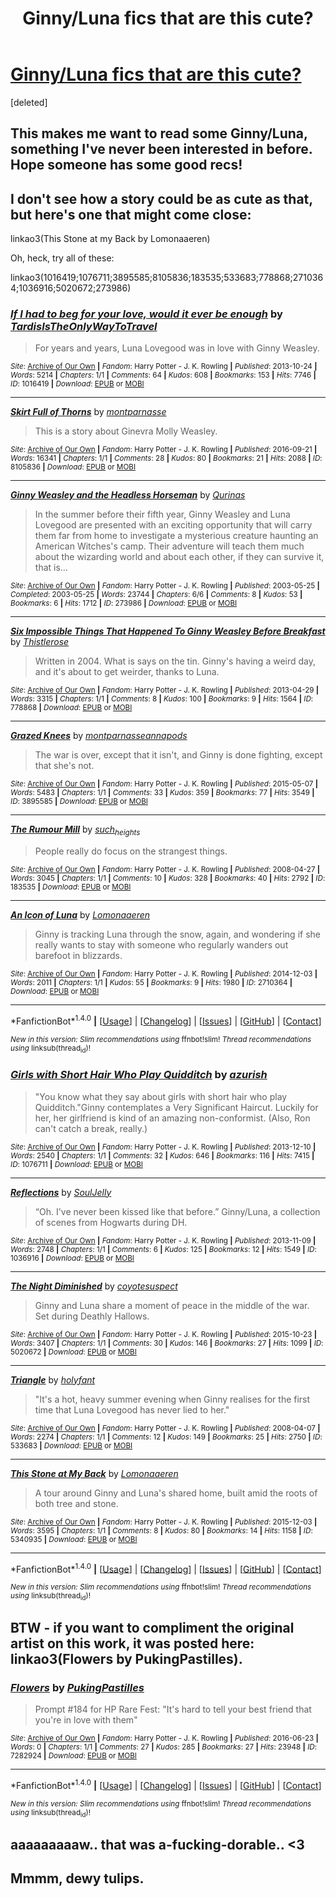 #+TITLE: Ginny/Luna fics that are this cute?

* [[https://imgur.com/70fRquG][Ginny/Luna fics that are this cute?]]
:PROPERTIES:
:Score: 126
:DateUnix: 1494805071.0
:DateShort: 2017-May-15
:END:
[deleted]


** This makes me want to read some Ginny/Luna, something I've never been interested in before. Hope someone has some good recs!
:PROPERTIES:
:Author: ahleeshaa23
:Score: 40
:DateUnix: 1494807006.0
:DateShort: 2017-May-15
:END:


** I don't see how a story could be as cute as that, but here's one that might come close:

linkao3(This Stone at my Back by Lomonaaeren)

Oh, heck, try all of these:

linkao3(1016419;1076711;3895585;8105836;183535;533683;778868;2710364;1036916;5020672;273986)
:PROPERTIES:
:Author: wordhammer
:Score: 23
:DateUnix: 1494807068.0
:DateShort: 2017-May-15
:END:

*** [[http://archiveofourown.org/works/1016419][*/If I had to beg for your love, would it ever be enough/*]] by [[http://www.archiveofourown.org/users/TardisIsTheOnlyWayToTravel/pseuds/TardisIsTheOnlyWayToTravel][/TardisIsTheOnlyWayToTravel/]]

#+begin_quote
  For years and years, Luna Lovegood was in love with Ginny Weasley.
#+end_quote

^{/Site/: [[http://www.archiveofourown.org/][Archive of Our Own]] *|* /Fandom/: Harry Potter - J. K. Rowling *|* /Published/: 2013-10-24 *|* /Words/: 5214 *|* /Chapters/: 1/1 *|* /Comments/: 64 *|* /Kudos/: 608 *|* /Bookmarks/: 153 *|* /Hits/: 7746 *|* /ID/: 1016419 *|* /Download/: [[http://archiveofourown.org/downloads/Ta/TardisIsTheOnlyWayToTravel/1016419/If%20I%20had%20to%20beg%20for%20your.epub?updated_at=1424765067][EPUB]] or [[http://archiveofourown.org/downloads/Ta/TardisIsTheOnlyWayToTravel/1016419/If%20I%20had%20to%20beg%20for%20your.mobi?updated_at=1424765067][MOBI]]}

--------------

[[http://archiveofourown.org/works/8105836][*/Skirt Full of Thorns/*]] by [[http://www.archiveofourown.org/users/montparnasse/pseuds/montparnasse][/montparnasse/]]

#+begin_quote
  This is a story about Ginevra Molly Weasley.
#+end_quote

^{/Site/: [[http://www.archiveofourown.org/][Archive of Our Own]] *|* /Fandom/: Harry Potter - J. K. Rowling *|* /Published/: 2016-09-21 *|* /Words/: 16341 *|* /Chapters/: 1/1 *|* /Comments/: 28 *|* /Kudos/: 80 *|* /Bookmarks/: 21 *|* /Hits/: 2088 *|* /ID/: 8105836 *|* /Download/: [[http://archiveofourown.org/downloads/mo/montparnasse/8105836/Skirt%20Full%20of%20Thorns.epub?updated_at=1474560890][EPUB]] or [[http://archiveofourown.org/downloads/mo/montparnasse/8105836/Skirt%20Full%20of%20Thorns.mobi?updated_at=1474560890][MOBI]]}

--------------

[[http://archiveofourown.org/works/273986][*/Ginny Weasley and the Headless Horseman/*]] by [[http://www.archiveofourown.org/users/Qurinas/pseuds/Qurinas][/Qurinas/]]

#+begin_quote
  In the summer before their fifth year, Ginny Weasley and Luna Lovegood are presented with an exciting opportunity that will carry them far from home to investigate a mysterious creature haunting an American Witches's camp. Their adventure will teach them much about the wizarding world and about each other, if they can survive it, that is...
#+end_quote

^{/Site/: [[http://www.archiveofourown.org/][Archive of Our Own]] *|* /Fandom/: Harry Potter - J. K. Rowling *|* /Published/: 2003-05-25 *|* /Completed/: 2003-05-25 *|* /Words/: 23744 *|* /Chapters/: 6/6 *|* /Comments/: 8 *|* /Kudos/: 53 *|* /Bookmarks/: 6 *|* /Hits/: 1712 *|* /ID/: 273986 *|* /Download/: [[http://archiveofourown.org/downloads/Qu/Qurinas/273986/Ginny%20Weasley%20and%20the%20Headless.epub?updated_at=1387289452][EPUB]] or [[http://archiveofourown.org/downloads/Qu/Qurinas/273986/Ginny%20Weasley%20and%20the%20Headless.mobi?updated_at=1387289452][MOBI]]}

--------------

[[http://archiveofourown.org/works/778868][*/Six Impossible Things That Happened To Ginny Weasley Before Breakfast/*]] by [[http://www.archiveofourown.org/users/Thistlerose/pseuds/Thistlerose][/Thistlerose/]]

#+begin_quote
  Written in 2004. What is says on the tin. Ginny's having a weird day, and it's about to get weirder, thanks to Luna.
#+end_quote

^{/Site/: [[http://www.archiveofourown.org/][Archive of Our Own]] *|* /Fandom/: Harry Potter - J. K. Rowling *|* /Published/: 2013-04-29 *|* /Words/: 3315 *|* /Chapters/: 1/1 *|* /Comments/: 8 *|* /Kudos/: 100 *|* /Bookmarks/: 9 *|* /Hits/: 1564 *|* /ID/: 778868 *|* /Download/: [[http://archiveofourown.org/downloads/Th/Thistlerose/778868/Six%20Impossible%20Things%20That.epub?updated_at=1493266933][EPUB]] or [[http://archiveofourown.org/downloads/Th/Thistlerose/778868/Six%20Impossible%20Things%20That.mobi?updated_at=1493266933][MOBI]]}

--------------

[[http://archiveofourown.org/works/3895585][*/Grazed Knees/*]] by [[http://www.archiveofourown.org/users/montparnasse/pseuds/montparnasse/users/annapods/pseuds/annapods][/montparnasseannapods/]]

#+begin_quote
  The war is over, except that it isn't, and Ginny is done fighting, except that she's not.
#+end_quote

^{/Site/: [[http://www.archiveofourown.org/][Archive of Our Own]] *|* /Fandom/: Harry Potter - J. K. Rowling *|* /Published/: 2015-05-07 *|* /Words/: 5483 *|* /Chapters/: 1/1 *|* /Comments/: 33 *|* /Kudos/: 359 *|* /Bookmarks/: 77 *|* /Hits/: 3549 *|* /ID/: 3895585 *|* /Download/: [[http://archiveofourown.org/downloads/mo/montparnasse/3895585/Grazed%20Knees.epub?updated_at=1460501374][EPUB]] or [[http://archiveofourown.org/downloads/mo/montparnasse/3895585/Grazed%20Knees.mobi?updated_at=1460501374][MOBI]]}

--------------

[[http://archiveofourown.org/works/183535][*/The Rumour Mill/*]] by [[http://www.archiveofourown.org/users/such_heights/pseuds/such_heights][/such_heights/]]

#+begin_quote
  People really do focus on the strangest things.
#+end_quote

^{/Site/: [[http://www.archiveofourown.org/][Archive of Our Own]] *|* /Fandom/: Harry Potter - J. K. Rowling *|* /Published/: 2008-04-27 *|* /Words/: 3045 *|* /Chapters/: 1/1 *|* /Comments/: 10 *|* /Kudos/: 328 *|* /Bookmarks/: 40 *|* /Hits/: 2792 *|* /ID/: 183535 *|* /Download/: [[http://archiveofourown.org/downloads/su/such_heights/183535/The%20Rumour%20Mill.epub?updated_at=1387397376][EPUB]] or [[http://archiveofourown.org/downloads/su/such_heights/183535/The%20Rumour%20Mill.mobi?updated_at=1387397376][MOBI]]}

--------------

[[http://archiveofourown.org/works/2710364][*/An Icon of Luna/*]] by [[http://www.archiveofourown.org/users/Lomonaaeren/pseuds/Lomonaaeren][/Lomonaaeren/]]

#+begin_quote
  Ginny is tracking Luna through the snow, again, and wondering if she really wants to stay with someone who regularly wanders out barefoot in blizzards.
#+end_quote

^{/Site/: [[http://www.archiveofourown.org/][Archive of Our Own]] *|* /Fandom/: Harry Potter - J. K. Rowling *|* /Published/: 2014-12-03 *|* /Words/: 2011 *|* /Chapters/: 1/1 *|* /Kudos/: 55 *|* /Bookmarks/: 9 *|* /Hits/: 1980 *|* /ID/: 2710364 *|* /Download/: [[http://archiveofourown.org/downloads/Lo/Lomonaaeren/2710364/An%20Icon%20of%20Luna.epub?updated_at=1417577886][EPUB]] or [[http://archiveofourown.org/downloads/Lo/Lomonaaeren/2710364/An%20Icon%20of%20Luna.mobi?updated_at=1417577886][MOBI]]}

--------------

*FanfictionBot*^{1.4.0} *|* [[[https://github.com/tusing/reddit-ffn-bot/wiki/Usage][Usage]]] | [[[https://github.com/tusing/reddit-ffn-bot/wiki/Changelog][Changelog]]] | [[[https://github.com/tusing/reddit-ffn-bot/issues/][Issues]]] | [[[https://github.com/tusing/reddit-ffn-bot/][GitHub]]] | [[[https://www.reddit.com/message/compose?to=tusing][Contact]]]

^{/New in this version: Slim recommendations using/ ffnbot!slim! /Thread recommendations using/ linksub(thread_id)!}
:PROPERTIES:
:Author: FanfictionBot
:Score: 3
:DateUnix: 1494807084.0
:DateShort: 2017-May-15
:END:


*** [[http://archiveofourown.org/works/1076711][*/Girls with Short Hair Who Play Quidditch/*]] by [[http://www.archiveofourown.org/users/azurish/pseuds/azurish][/azurish/]]

#+begin_quote
  "You know what they say about girls with short hair who play Quidditch."Ginny contemplates a Very Significant Haircut. Luckily for her, her girlfriend is kind of an amazing non-conformist. (Also, Ron can't catch a break, really.)
#+end_quote

^{/Site/: [[http://www.archiveofourown.org/][Archive of Our Own]] *|* /Fandom/: Harry Potter - J. K. Rowling *|* /Published/: 2013-12-10 *|* /Words/: 2540 *|* /Chapters/: 1/1 *|* /Comments/: 32 *|* /Kudos/: 646 *|* /Bookmarks/: 116 *|* /Hits/: 7415 *|* /ID/: 1076711 *|* /Download/: [[http://archiveofourown.org/downloads/az/azurish/1076711/Girls%20with%20Short%20Hair%20Who.epub?updated_at=1405967225][EPUB]] or [[http://archiveofourown.org/downloads/az/azurish/1076711/Girls%20with%20Short%20Hair%20Who.mobi?updated_at=1405967225][MOBI]]}

--------------

[[http://archiveofourown.org/works/1036916][*/Reflections/*]] by [[http://www.archiveofourown.org/users/SoulJelly/pseuds/SoulJelly][/SoulJelly/]]

#+begin_quote
  “Oh. I've never been kissed like that before.” Ginny/Luna, a collection of scenes from Hogwarts during DH.
#+end_quote

^{/Site/: [[http://www.archiveofourown.org/][Archive of Our Own]] *|* /Fandom/: Harry Potter - J. K. Rowling *|* /Published/: 2013-11-09 *|* /Words/: 2748 *|* /Chapters/: 1/1 *|* /Comments/: 6 *|* /Kudos/: 125 *|* /Bookmarks/: 12 *|* /Hits/: 1549 *|* /ID/: 1036916 *|* /Download/: [[http://archiveofourown.org/downloads/So/SoulJelly/1036916/Reflections.epub?updated_at=1387610350][EPUB]] or [[http://archiveofourown.org/downloads/So/SoulJelly/1036916/Reflections.mobi?updated_at=1387610350][MOBI]]}

--------------

[[http://archiveofourown.org/works/5020672][*/The Night Diminished/*]] by [[http://www.archiveofourown.org/users/coyotesuspect/pseuds/coyotesuspect][/coyotesuspect/]]

#+begin_quote
  Ginny and Luna share a moment of peace in the middle of the war. Set during Deathly Hallows.
#+end_quote

^{/Site/: [[http://www.archiveofourown.org/][Archive of Our Own]] *|* /Fandom/: Harry Potter - J. K. Rowling *|* /Published/: 2015-10-23 *|* /Words/: 3407 *|* /Chapters/: 1/1 *|* /Comments/: 30 *|* /Kudos/: 146 *|* /Bookmarks/: 27 *|* /Hits/: 1099 *|* /ID/: 5020672 *|* /Download/: [[http://archiveofourown.org/downloads/co/coyotesuspect/5020672/The%20Night%20Diminished.epub?updated_at=1450223086][EPUB]] or [[http://archiveofourown.org/downloads/co/coyotesuspect/5020672/The%20Night%20Diminished.mobi?updated_at=1450223086][MOBI]]}

--------------

[[http://archiveofourown.org/works/533683][*/Triangle/*]] by [[http://www.archiveofourown.org/users/holyfant/pseuds/holyfant][/holyfant/]]

#+begin_quote
  "It's a hot, heavy summer evening when Ginny realises for the first time that Luna Lovegood has never lied to her."
#+end_quote

^{/Site/: [[http://www.archiveofourown.org/][Archive of Our Own]] *|* /Fandom/: Harry Potter - J. K. Rowling *|* /Published/: 2008-04-07 *|* /Words/: 2274 *|* /Chapters/: 1/1 *|* /Comments/: 12 *|* /Kudos/: 149 *|* /Bookmarks/: 25 *|* /Hits/: 2750 *|* /ID/: 533683 *|* /Download/: [[http://archiveofourown.org/downloads/ho/holyfant/533683/Triangle.epub?updated_at=1393431630][EPUB]] or [[http://archiveofourown.org/downloads/ho/holyfant/533683/Triangle.mobi?updated_at=1393431630][MOBI]]}

--------------

[[http://archiveofourown.org/works/5340935][*/This Stone at My Back/*]] by [[http://www.archiveofourown.org/users/Lomonaaeren/pseuds/Lomonaaeren][/Lomonaaeren/]]

#+begin_quote
  A tour around Ginny and Luna's shared home, built amid the roots of both tree and stone.
#+end_quote

^{/Site/: [[http://www.archiveofourown.org/][Archive of Our Own]] *|* /Fandom/: Harry Potter - J. K. Rowling *|* /Published/: 2015-12-03 *|* /Words/: 3595 *|* /Chapters/: 1/1 *|* /Comments/: 8 *|* /Kudos/: 80 *|* /Bookmarks/: 14 *|* /Hits/: 1158 *|* /ID/: 5340935 *|* /Download/: [[http://archiveofourown.org/downloads/Lo/Lomonaaeren/5340935/This%20Stone%20at%20My%20Back.epub?updated_at=1449121222][EPUB]] or [[http://archiveofourown.org/downloads/Lo/Lomonaaeren/5340935/This%20Stone%20at%20My%20Back.mobi?updated_at=1449121222][MOBI]]}

--------------

*FanfictionBot*^{1.4.0} *|* [[[https://github.com/tusing/reddit-ffn-bot/wiki/Usage][Usage]]] | [[[https://github.com/tusing/reddit-ffn-bot/wiki/Changelog][Changelog]]] | [[[https://github.com/tusing/reddit-ffn-bot/issues/][Issues]]] | [[[https://github.com/tusing/reddit-ffn-bot/][GitHub]]] | [[[https://www.reddit.com/message/compose?to=tusing][Contact]]]

^{/New in this version: Slim recommendations using/ ffnbot!slim! /Thread recommendations using/ linksub(thread_id)!}
:PROPERTIES:
:Author: FanfictionBot
:Score: 3
:DateUnix: 1494807088.0
:DateShort: 2017-May-15
:END:


** BTW - if you want to compliment the original artist on this work, it was posted here: linkao3(Flowers by PukingPastilles).
:PROPERTIES:
:Author: wordhammer
:Score: 7
:DateUnix: 1494852098.0
:DateShort: 2017-May-15
:END:

*** [[http://archiveofourown.org/works/7282924][*/Flowers/*]] by [[http://www.archiveofourown.org/users/PukingPastilles/pseuds/PukingPastilles][/PukingPastilles/]]

#+begin_quote
  Prompt #184 for HP Rare Fest: "It's hard to tell your best friend that you're in love with them"
#+end_quote

^{/Site/: [[http://www.archiveofourown.org/][Archive of Our Own]] *|* /Fandom/: Harry Potter - J. K. Rowling *|* /Published/: 2016-06-23 *|* /Words/: 0 *|* /Chapters/: 1/1 *|* /Comments/: 27 *|* /Kudos/: 285 *|* /Bookmarks/: 27 *|* /Hits/: 23948 *|* /ID/: 7282924 *|* /Download/: [[http://archiveofourown.org/downloads/Pu/PukingPastilles/7282924/Flowers.epub?updated_at=1467660263][EPUB]] or [[http://archiveofourown.org/downloads/Pu/PukingPastilles/7282924/Flowers.mobi?updated_at=1467660263][MOBI]]}

--------------

*FanfictionBot*^{1.4.0} *|* [[[https://github.com/tusing/reddit-ffn-bot/wiki/Usage][Usage]]] | [[[https://github.com/tusing/reddit-ffn-bot/wiki/Changelog][Changelog]]] | [[[https://github.com/tusing/reddit-ffn-bot/issues/][Issues]]] | [[[https://github.com/tusing/reddit-ffn-bot/][GitHub]]] | [[[https://www.reddit.com/message/compose?to=tusing][Contact]]]

^{/New in this version: Slim recommendations using/ ffnbot!slim! /Thread recommendations using/ linksub(thread_id)!}
:PROPERTIES:
:Author: FanfictionBot
:Score: 1
:DateUnix: 1494852121.0
:DateShort: 2017-May-15
:END:


** aaaaaaaaaw.. that was a-fucking-dorable.. <3
:PROPERTIES:
:Author: Wirenfeldt
:Score: 3
:DateUnix: 1494857566.0
:DateShort: 2017-May-15
:END:


** Mmmm, dewy tulips.
:PROPERTIES:
:Author: viol8er
:Score: 1
:DateUnix: 1494825267.0
:DateShort: 2017-May-15
:END:
